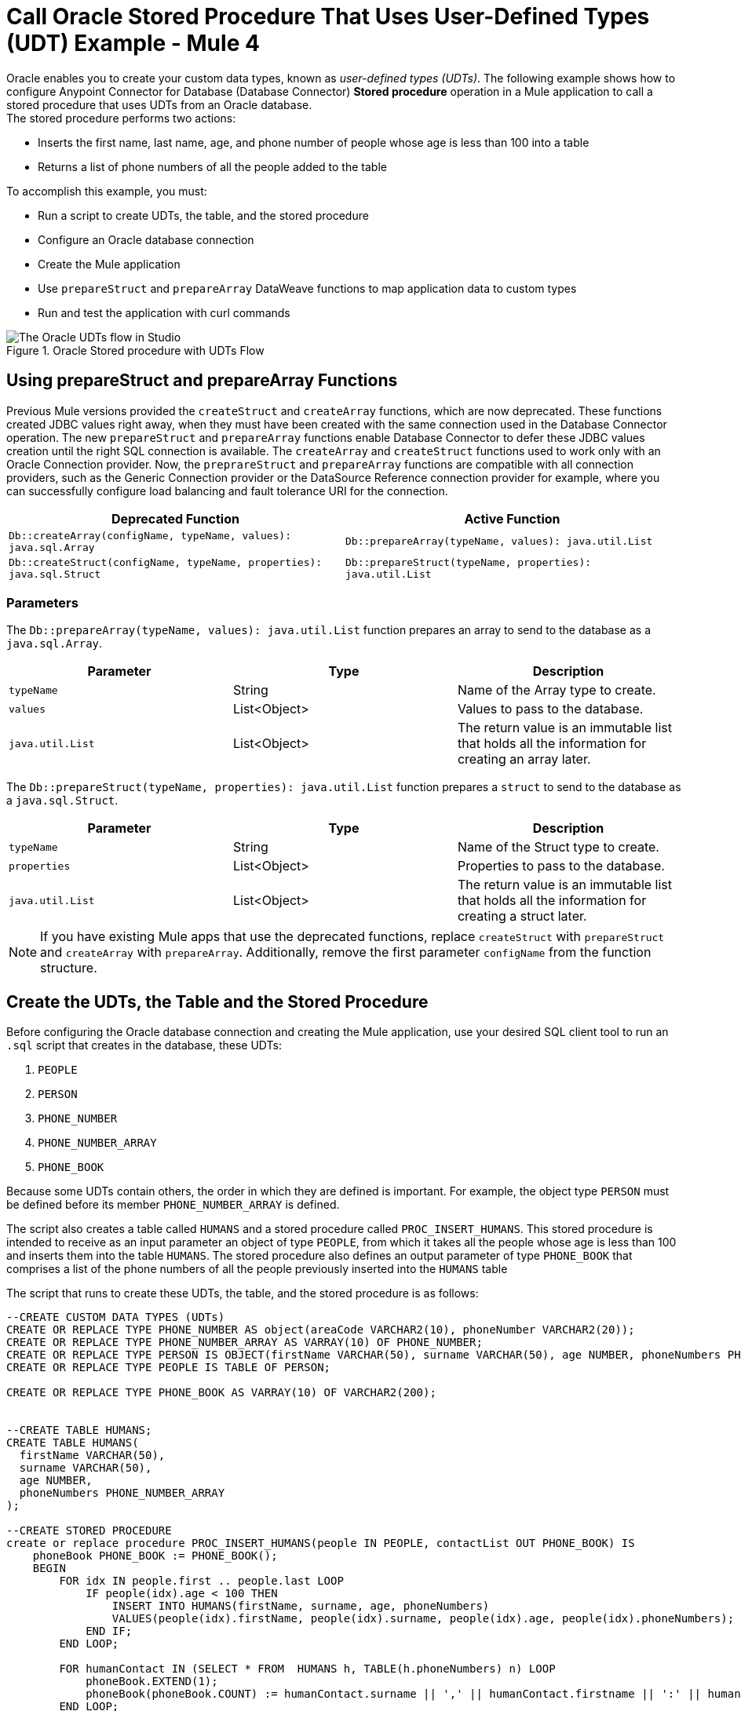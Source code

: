 = Call Oracle Stored Procedure That Uses User-Defined Types (UDT) Example - Mule 4

Oracle enables you to create your custom data types, known as _user-defined types (UDTs)_. The following example shows how to configure Anypoint Connector for Database (Database Connector) *Stored procedure* operation in a Mule application to call a stored procedure that uses UDTs from an Oracle database. +
The stored procedure performs two actions: +

* Inserts the first name, last name, age, and phone number of people whose age is less than 100 into a table
* Returns a list of phone numbers of all the people added to the table

To accomplish this example, you must: +

* Run a script to create UDTs, the table, and the stored procedure
* Configure an Oracle database connection
* Create the Mule application
* Use `prepareStruct` and `prepareArray` DataWeave functions to map application data to custom types
* Run and test the application with curl commands

.Oracle Stored procedure with UDTs Flow
image::database-oracle-udt-flow.png[The Oracle UDTs flow in Studio]

[[using-preparestruct-and-preparearray-functions]]
== Using prepareStruct and prepareArray Functions

Previous Mule versions provided the `createStruct` and `createArray` functions, which are now deprecated. These functions created JDBC values right away, when they must have been created with the same connection used in the Database Connector operation. The new `prepareStruct` and `prepareArray` functions enable Database Connector to defer these JDBC values creation until the right SQL connection is available. The `createArray` and `createStruct` functions used to work only with an Oracle Connection provider. Now, the `preprareStruct` and `prepareArray` functions are compatible with all connection providers, such as the Generic Connection provider or the DataSource Reference connection provider for example, where you can successfully configure load balancing and fault tolerance URI for the connection.

[%header,%cols]
|===
| Deprecated Function | Active Function
| `Db::createArray(configName, typeName, values): java.sql.Array` | `Db::prepareArray(typeName, values): java.util.List`
| `Db::createStruct(configName, typeName, properties): java.sql.Struct` | `Db::prepareStruct(typeName, properties): java.util.List`
|===

=== Parameters

The `Db::prepareArray(typeName, values): java.util.List` function prepares an array to send to the database as a `java.sql.Array`.

[%header,%cols]
|===
| Parameter | Type | Description
| `typeName` | String | Name of the Array type to create.
| `values` | List<Object> | Values to pass to the database.
| `java.util.List` | List<Object> | The return value is an immutable list that holds all the information for creating an array later.
|===

The `Db::prepareStruct(typeName, properties): java.util.List` function prepares a `struct` to send to the database as a `java.sql.Struct`.

[%header,%cols]
|===
| Parameter | Type | Description
| `typeName` | String | Name of the Struct type to create.
| `properties` | List<Object> | Properties to pass to the database.
| `java.util.List` | List<Object> | The return value is an immutable list that holds all the information for creating a struct later.
|===

[NOTE]
If you have existing Mule apps that use the deprecated functions, replace `createStruct` with `prepareStruct` and `createArray` with `prepareArray`. Additionally, remove the first parameter `configName` from the function structure.


== Create the UDTs, the Table and the Stored Procedure

Before configuring the Oracle database connection and creating the Mule application, use your desired SQL client tool to run an `.sql` script that creates in the database, these UDTs:

. `PEOPLE`
. `PERSON`
. `PHONE_NUMBER`
. `PHONE_NUMBER_ARRAY`
. `PHONE_BOOK`

Because some UDTs contain others, the order in which they are defined is important. For example, the object type `PERSON` must be defined before its member `PHONE_NUMBER_ARRAY` is defined.

The script also creates a table called `HUMANS` and a stored procedure called `PROC_INSERT_HUMANS`. This stored procedure is intended to receive as an input parameter an object of type `PEOPLE`, from which it takes all the people whose age is less than 100 and inserts them into the table `HUMANS`. The stored procedure also defines an output parameter of type `PHONE_BOOK` that comprises a list of the phone numbers of all the people previously inserted into the `HUMANS` table

The script that runs to create these UDTs, the table, and the stored procedure is as follows:

[source,xml,linenums]
----

--CREATE CUSTOM DATA TYPES (UDTs)
CREATE OR REPLACE TYPE PHONE_NUMBER AS object(areaCode VARCHAR2(10), phoneNumber VARCHAR2(20));
CREATE OR REPLACE TYPE PHONE_NUMBER_ARRAY AS VARRAY(10) OF PHONE_NUMBER;
CREATE OR REPLACE TYPE PERSON IS OBJECT(firstName VARCHAR(50), surname VARCHAR(50), age NUMBER, phoneNumbers PHONE_NUMBER_ARRAY);
CREATE OR REPLACE TYPE PEOPLE IS TABLE OF PERSON;

CREATE OR REPLACE TYPE PHONE_BOOK AS VARRAY(10) OF VARCHAR2(200);


--CREATE TABLE HUMANS;
CREATE TABLE HUMANS(
  firstName VARCHAR(50),
  surname VARCHAR(50),
  age NUMBER,
  phoneNumbers PHONE_NUMBER_ARRAY
);

--CREATE STORED PROCEDURE
create or replace procedure PROC_INSERT_HUMANS(people IN PEOPLE, contactList OUT PHONE_BOOK) IS
    phoneBook PHONE_BOOK := PHONE_BOOK();
    BEGIN
        FOR idx IN people.first .. people.last LOOP
            IF people(idx).age < 100 THEN
                INSERT INTO HUMANS(firstName, surname, age, phoneNumbers)
                VALUES(people(idx).firstName, people(idx).surname, people(idx).age, people(idx).phoneNumbers);
            END IF;
        END LOOP;

        FOR humanContact IN (SELECT * FROM  HUMANS h, TABLE(h.phoneNumbers) n) LOOP
            phoneBook.EXTEND(1);
            phoneBook(phoneBook.COUNT) := humanContact.surname || ',' || humanContact.firstname || ':' || humanContact.areaCode ||'-'|| humanContact.phoneNumber;
        END LOOP;

        contactList := phonebook;

        COMMIT;
END PROC_INSERT_HUMANS;
----

== Configure an Oracle Database Connection

After you create your UDTs, the table and stored procedure in the Oracle database, go to Anypoint Studio to configure the Oracle database connection:

. Create a new Mule project in Studio.
. Navigate to the *Global Elements* view.
. Click *Create* to open the *Choose Global Type* view.
. In the *Filter* field, type `http`, select *HTTP Listener config*, and click *OK*. +
This configuration is for the HTTP *Listener* source that initiates the Mule application flow.
. In the *HTTP Listener config* window, set the following parameters:

* *Protocol*: `HTTP (Default)` +
* *Host*: `All Interfaces [0.0.0.0] (default)` +
* *Port*: `8081`

[start=4]
. Click *OK*.
. In the *Global Elements* view, click *Create* to open the *Choose Global Type* view.
. In the *Filter* field, type `database`, select *Database Config*, and click *OK*.
. In the *Database Config* window, set the *Name* field to `dbConfig`.
. In the *Connection* field, select *Oracle Connection*.
. Click *Configure* to add the required Oracle JDBC driver and select either: +
+
* *Use local file* +
Installs the library by using a local file.
* *Add Maven dependency* +
Installs a Maven dependency to add to the project.
+
[start=10]
. In the *Connection* section, set the following parameters: +
+
* *Host*: `localhost`
* *Port*: `1521`
* *User*: `SYS as SYSDBA`
* *Password*: `Oradoc_db1`
* *Instance*: `ORCLCDB`
+
[start=11]
. On the *Advanced* tab, set the *Column types* field to *Edit inline*.
. Click the plus sign (*+*) to add new column types to list all the UDTs that were previously created.
. Specify the following values in the *Id* and *Type name* fields:
+
[%header,cols="30a,70a"]
|===
| Id | Type name
| 2003 |  `PEOPLE`
| 2003 |  `PHONE_NUMBER`
| 2008 |  `PERSON`
| 2003 |  `PHONE_ARRAY`
| 2003 |  `PHONE_BOOK`
|===
+
[start=14]
. Click *Finish* to close the *Column type* window.
. Click *Test Connection* to confirm that Mule can connect to the database.
. Click *OK*.

The following screenshot shows the HTTP Listener global element configuration in Studio:

.HTTP Listener configuration
image::database-oracleudt-example-1.png[The HTTP Listener global element configuration]

The following screenshots show the Database global element configuration in Studio:

.Database Config General configuration
image::database-oracleudt-example-2.png["The database global element configuration setting the Host, Port, User, and Password fields."]

.Database Config Advanced configuration
image::database-oracleudt-example-3.png[The database global element advanced configuration setting the Column types field]


== Create, Run and Test the Mule Application

After you configure the Oracle database connection, create, run an test the Mule application to call the stored procedure.

=== Configure the HTTP Listener and Set Payload Component

To create the Mule flow:

. In the *Mule Palette* view, select the HTTP *Listener* source and drag it on to the canvas. +
The source initiates the flow by listening for incoming HTTP message attributes.
. In the *Connector configuration* field, select `HTTP_Listener_config` global configuration.
. Set the *Path* field to `/oracle`.
. Drag a *Set Payload* component to the right of *Listener*. +
This component creates a list of items to send to the stored procedure for processing.
. In the *Value* field, specify items to be listed: +
+
[source,xml,linenums]
----
[{'name':'Anthony J', 'surname':'Crowley', 'age': 6000, 'phoneNumber': {'areaCode':'020', 'phoneNumber': '777'}},
	{'name':'A.Z', 'surname':'Fell', 'age': 6000, 'phoneNumber':{'areaCode':'020', 'phoneNumber': '888'}},
	{'name':'Adam', 'surname':'Young', 'age': 11, 'phoneNumber':{'areaCode':'046', 'phoneNumber': '666'}},
	{'name':'Anathema', 'surname':'Device', 'age': 27, 'phoneNumber':{'areaCode':'020', 'phoneNumber': '123'}},
	]
----
+
. Set the *Mime Type* field to `application/java`.

.Set Payload configuration
image::database-oracleudt-example-4.png[The Set payload component configuration]

=== Configure the Transform Message Component with DataWeave Functions

Continue creating the Mule application using a *Transform Message* component with `prepareStruct` and `prepareArray` DataWeave functions that map application data to the example custom user data types:

. Drag a *Transform Message* component to the right of *Set Payload*. +
This component transforms the JSON objects into an object that can be mapped to the data type `PEOPLE` that the stored procedure expects as an input parameter.
. Double-click the component in the Studio canvas and set the name to `Transform Message - Prepare UDT`.
. In the *Output* source code view of the component, click the *Edit Current Target* button.
. In the *Selection dialog* box, set the *Output* field to `Variable` and the *Variable name* to `in_people_tab`, and then click *OK*.
. In the *Output* field, specify the following DataWeave expression that contains the `prepareStruct`  and `prepareArray` functions:
+
[source,DataWeave,linenums]
----
%dw 2.0
output application/java

fun toPhoneNumberArray(phoneNumber) = Db::prepareArray("PHONE_NUMBER_ARRAY",[Db::prepareStruct("PHONE_NUMBER", [phoneNumber.areaCode, phoneNumber.phoneNumber])])
fun toPerson(person) = Db::prepareStruct("PERSON", [person.name, person.surname, person.age, toPhoneNumberArray(person.phoneNumber)])
---
Db::prepareArray("PEOPLE", payload map (item, index) -> ( toPerson(item) ) )
----
+

.Transform Message configuration
image::database-oracleudt-example-6.png[Transform Message configuration]

The `prepareStruct` instructs Mule to create JDBC struct objects based on the `Name` type and their corresponding properties when a database operation is performed. In the example, types `PERSON` and `PHONE_NUMBER` are struct objects. The function expects the following parameters in order:

* `typeName` +
A string with the name of the `Struct` type to create: in this example, `PERSON` or `PHONE_NUMBER`
* `values` +
An array of values that conforms to the `Struct` properties: in this example, for `PHONE_NUMBER`, `['046', '666']`

When the Mule app performs a Database Connector operation, the `prepareArray` function instructs Mule to create JDBC array objects based on the `Array` type. In this example, types `PHONE_NUMBER_ARRAY`, `PEOPLE`, and `PHONE_BOOK` are array objects. The function expects the following parameters in order:

* `typeName` +
A string with the name of the `Array` type to create: in this example, `PEOPLE` or `PHONE_NUMBER_ARRAY`
* `values` +
An array of values that conforms to the `Array` type: in this example, is an array of arrays, each of those representing `PERSON` objects, created using the `prepareStruct` function

Both `prepareStruct` and `prepareArray` functions return special arrays that hold all the information to create the requested SQL values. At operation time the parameter data is recursively analyzed and these arrays are replaced with the proper SQL object.

Note that you can combine and use these functions to create subtypes or nested types. In this example, the type `PERSON` contains the `PHONE_NUMBER_ARRAY` objects. At the same time, the type `PHONE_NUMBER_ARRAY` is defined as an array of `PHONE_NUMBER`.

Additionally, you can combine these functions for complex types if you use the `prepareArray` function when you are matching to a UDT based on the `Array` type.

=== Configure the Stored Procedure Operation

Use the Database Connector *Stored Procedure* operation to call the Oracle stored procedure with UDTs:

. Drag a *Stored procedure* operation to the right of *Transform Message*. +
This operation calls the stored procedure using Database Connector.
. In the *Connector configuration* field, select `dbConfig` global configuration.
. In the *SQL Query Text* field, enter `{ call proc_insert_humans(:people, :phoneBook) }`. +
. In the *Input Parameters* field, enter `{ people: vars.in_people_tab}` +
This step maps the output of the transformation, which is stored in the variable called `in_people_tab` to the input parameter.
. In the *Output Parameters* field, select `Edit inline` and click the plus sign (*+*) to set a custom parameter:

* *Key*: `phoneBook`
* *Custom type*: `PHONE_BOOK`

.Stored procedure configuration
image::database-oracleudt-example-5.png[Stored procedure configuration]

[start=6]
. Drag a second *Transform Message* component to the right of *Stored procedure*.
. Double-click the component in the Studio canvas and set the name to `Transform Message - response to JSON`.
. In the *Output* source code view of the component, set the following DataWeave expression:

[source,DataWeave,linenums]
----
%dw 2.0
output application/json
---
payload
----


=== Run and Test the Mule Application

To complete and test the Mule application:

. Save the project in Studio.
. Test the app by using the following curl command in your terminal: `curl localhost:8081/oracle`. +
The stored procedure should return the list of phone numbers of all the people added to the table `HUMANS`.

== XML for Calling Oracle Stored Procedure with UDTs

Paste this code into your Studio XML editor to quickly load the flow for this example into your Mule app:

[source,xml,linenums]
----
<?xml version="1.0" encoding="UTF-8"?>

<mule xmlns:ee="http://www.mulesoft.org/schema/mule/ee/core"
	xmlns:db="http://www.mulesoft.org/schema/mule/db" xmlns:http="http://www.mulesoft.org/schema/mule/http"
	xmlns="http://www.mulesoft.org/schema/mule/core"
	xmlns:doc="http://www.mulesoft.org/schema/mule/documentation" xmlns:xsi="http://www.w3.org/2001/XMLSchema-instance" xsi:schemaLocation="
http://www.mulesoft.org/schema/mule/ee/core http://www.mulesoft.org/schema/mule/ee/core/current/mule-ee.xsd http://www.mulesoft.org/schema/mule/core http://www.mulesoft.org/schema/mule/core/current/mule.xsd
http://www.mulesoft.org/schema/mule/http http://www.mulesoft.org/schema/mule/http/current/mule-http.xsd
http://www.mulesoft.org/schema/mule/db http://www.mulesoft.org/schema/mule/db/current/mule-db.xsd">

	<http:listener-config name="HTTP_Listener_config" >
		<http:listener-connection host="0.0.0.0" port="8081" />
	</http:listener-config>

	<db:config name="dbConfig" >
		<db:oracle-connection host="localhost" user="SYS as SYSDBA" password="Oradoc_db1" instance="ORCLCDB">
			<db:column-types>
				<db:column-type id="2003" typeName="PEOPLE"/>
				<db:column-type id="2003" typeName="PHONE_NUMBER"/>
				<db:column-type id="2008" typeName="PERSON" />
				<db:column-type id="2003" typeName="PHONE_NUMBER_ARRAY"/>
				<db:column-type id="2003" typeName="PHONE_BOOK"/>
			</db:column-types>
		</db:oracle-connection>
	</db:config>

	<flow name="oracle-udtsFlow" >
		<http:listener config-ref="HTTP_Listener_config" path="/oracle"/>

		<set-payload value="#[[{'name':'Anthony J', 'surname':'Crowley', 'age': 6000, 'phoneNumber': {'areaCode':'020', 'phoneNumber': '777'}},
	{'name':'A.Z', 'surname':'Fell', 'age': 6000, 'phoneNumber':{'areaCode':'020', 'phoneNumber': '888'}},
	{'name':'Adam', 'surname':'Young', 'age': 11, 'phoneNumber':{'areaCode':'046', 'phoneNumber': '666'}},
	{'name':'Anathema', 'surname':'Device', 'age': 27, 'phoneNumber':{'areaCode':'020', 'phoneNumber': '123'}},
	]]" mimeType="application/java"/>


	<ee:transform doc:name="Transform Message - Prepare UDT">
			<ee:variables>
				<ee:set-variable variableName="in_people_tab"><![CDATA[%dw 2.0
				output application/java
				fun toPhoneNumberArray(phoneNumber) = Db::prepareArray("PHONE_NUMBER_ARRAY",[Db::prepareStruct("PHONE_NUMBER", [phoneNumber.areaCode, phoneNumber.phoneNumber])])
				fun toPerson(person) = Db::prepareStruct("PERSON", [person.name, person.surname, person.age, toPhoneNumberArray(person.phoneNumber)])
				---
				Db::prepareArray("PEOPLE", payload map (item, index) -> ( toPerson(item) ) )
				]]></ee:set-variable>
			</ee:variables>
		</ee:transform>
		<db:stored-procedure config-ref="dbConfig">
			<db:sql><![CDATA[{ call proc_insert_humans(:people, :phoneBook) }]]></db:sql>
			<db:input-parameters><![CDATA[{
				people: vars.in_people_tab
			}]]></db:input-parameters>
			<db:output-parameters >
				<db:output-parameter key="phoneBook" customType="PHONE_BOOK" />
			</db:output-parameters>
		</db:stored-procedure>
		<ee:transform doc:name="Transform Message - response to JSON" >
			<ee:message >
				<ee:set-payload ><![CDATA[%dw 2.0
					output application/json
					---
					payload]]></ee:set-payload>
			</ee:message>
		</ee:transform>
	</flow>

</mule>
----

== See Also

* xref:database-connector-examples.adoc[Database Connector Examples]
* https://help.mulesoft.com[MuleSoft Help Center]
